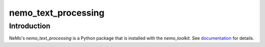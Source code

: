 **nemo_text_processing**
==========================

Introduction
------------

NeMo's `nemo_text_processing` is a Python package that is installed with the `nemo_toolkit`. 
See `documentation <https://docs.nvidia.com/deeplearning/nemo/user-guide/docs/en/main/>`_ for details.